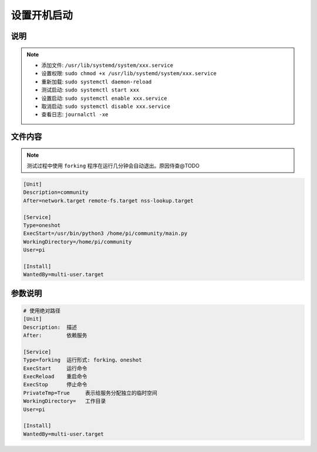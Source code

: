 设置开机启动
============

说明
-------------
  
.. note::

  - 添加文件: ``/usr/lib/systemd/system/xxx.service``
  - 设置权限: ``sudo chmod +x /usr/lib/systemd/system/xxx.service``
  - 重新加载: ``sudo systemctl daemon-reload``
  - 测试启动: ``sudo systemctl start xxx``
  - 设置启动: ``sudo systemctl enable xxx.service``
  - 取消启动: ``sudo systemctl disable xxx.service``
  - 查看日志: ``journalctl -xe``

文件内容
-------------

.. note::

  测试过程中使用 ``forking`` 程序在运行几分钟会自动退出。原因侍查@TODO

.. code:: shell
  
   [Unit]                                                                                                                         
   Description=community
   After=network.target remote-fs.target nss-lookup.target
    
   [Service]
   Type=oneshot
   ExecStart=/usr/bin/python3 /home/pi/community/main.py
   WorkingDirectory=/home/pi/community
   User=pi
    
   [Install]
   WantedBy=multi-user.target
   

参数说明
-------------

.. code:: shell

  # 使用绝对路径
  [Unit]
  Description:  描述
  After:        依赖服务
   
  [Service]
  Type=forking  运行形式: forking、oneshot
  ExecStart     运行命令
  ExecReload    重启命令
  ExecStop      停止命令
  PrivateTmp=True     表示给服务分配独立的临时空间
  WorkingDirectory=   工作目录
  User=pi
   
  [Install]
  WantedBy=multi-user.target 
